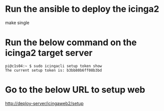 * Run the ansible to deploy the icinga2
make single

* Run the below command on the icinga2 target server
#+BEGIN_SRC
pi@c1s04:~ $ sudo icingacli setup token show
The current setup token is: b3bb80b6ff08b3bd
#+END_SRC

* Go to the below URL to setup web
http://deploy-server/icingaweb2/setup
